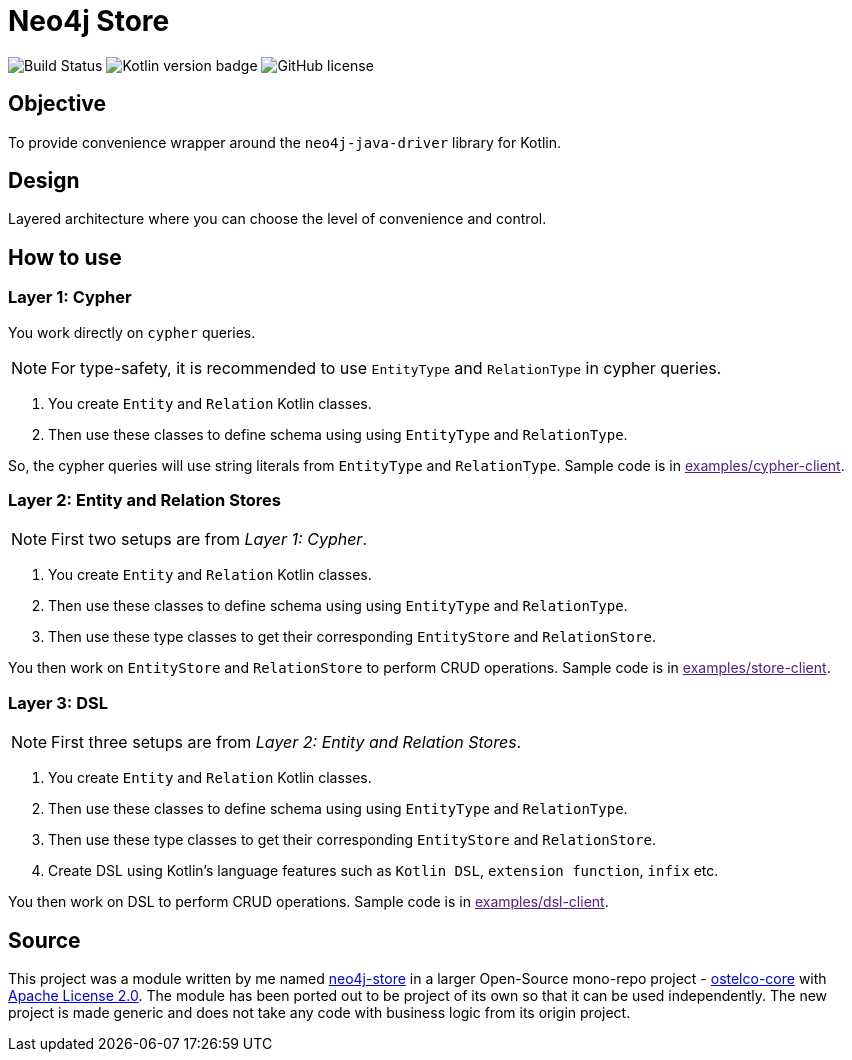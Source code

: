 = Neo4j Store

image:https://travis-ci.org/vihangpatil/neo4j-store.svg?branch=master[Build Status]
image:https://img.shields.io/badge/kotlin-1.3.71-blue.svg[Kotlin version badge]
image:https://img.shields.io/github/license/vihangpatil/neo4j-store.svg[GitHub license]

== Objective
To provide convenience wrapper around the `neo4j-java-driver` library for Kotlin.


== Design

Layered architecture where you can choose the level of convenience and control.


== How to use


=== Layer 1: Cypher

You work directly on `cypher` queries.

NOTE: For type-safety, it is recommended to use `EntityType` and `RelationType` in cypher queries.

1. You create `Entity` and `Relation` Kotlin classes.
2. Then use these classes to define schema using using `EntityType` and `RelationType`.

So, the cypher queries will use string literals from `EntityType` and `RelationType`.
Sample code is in link:[examples/cypher-client].

=== Layer 2: Entity and Relation Stores

NOTE: First two setups are from _Layer 1: Cypher_.

1. You create `Entity` and `Relation` Kotlin classes.
2. Then use these classes to define schema using using `EntityType` and `RelationType`.
3. Then use these type classes to get their corresponding `EntityStore` and `RelationStore`.

You then work on `EntityStore` and `RelationStore` to perform CRUD operations.
Sample code is in link:[examples/store-client].

=== Layer 3: DSL

NOTE: First three setups are from _Layer 2: Entity and Relation Stores_.

1. You create `Entity` and `Relation` Kotlin classes.
2. Then use these classes to define schema using using `EntityType` and `RelationType`.
3. Then use these type classes to get their corresponding `EntityStore` and `RelationStore`.
4. Create DSL using Kotlin's language features such as `Kotlin DSL`, `extension function`, `infix` etc.

You then work on DSL to perform CRUD operations.
Sample code is in link:[examples/dsl-client].


== Source

This project was a module written by me named https://github.com/ostelco/ostelco-core/neo4j-store[neo4j-store] in a
larger Open-Source mono-repo project - https://github.com/ostelco/ostelco-core[ostelco-core] with
https://github.com/ostelco/ostelco-core/blob/develop/LICENSE[Apache License 2.0].
The module has been ported out to be project of its own so that it can be used independently.
The new project is made generic and does not take any code with business logic from its origin project.
